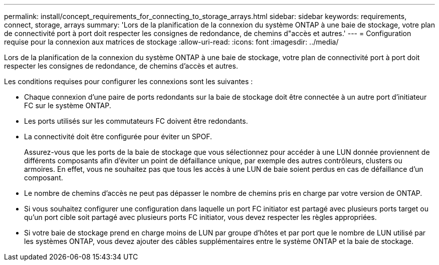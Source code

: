 ---
permalink: install/concept_requirements_for_connecting_to_storage_arrays.html 
sidebar: sidebar 
keywords: requirements, connect, storage, arrays 
summary: 'Lors de la planification de la connexion du système ONTAP à une baie de stockage, votre plan de connectivité port à port doit respecter les consignes de redondance, de chemins d"accès et autres.' 
---
= Configuration requise pour la connexion aux matrices de stockage
:allow-uri-read: 
:icons: font
:imagesdir: ../media/


[role="lead"]
Lors de la planification de la connexion du système ONTAP à une baie de stockage, votre plan de connectivité port à port doit respecter les consignes de redondance, de chemins d'accès et autres.

Les conditions requises pour configurer les connexions sont les suivantes :

* Chaque connexion d'une paire de ports redondants sur la baie de stockage doit être connectée à un autre port d'initiateur FC sur le système ONTAP.
* Les ports utilisés sur les commutateurs FC doivent être redondants.
* La connectivité doit être configurée pour éviter un SPOF.
+
Assurez-vous que les ports de la baie de stockage que vous sélectionnez pour accéder à une LUN donnée proviennent de différents composants afin d'éviter un point de défaillance unique, par exemple des autres contrôleurs, clusters ou armoires. En effet, vous ne souhaitez pas que tous les accès à une LUN de baie soient perdus en cas de défaillance d'un composant.

* Le nombre de chemins d'accès ne peut pas dépasser le nombre de chemins pris en charge par votre version de ONTAP.
* Si vous souhaitez configurer une configuration dans laquelle un port FC initiator est partagé avec plusieurs ports target ou qu'un port cible soit partagé avec plusieurs ports FC initiator, vous devez respecter les règles appropriées.
* Si votre baie de stockage prend en charge moins de LUN par groupe d'hôtes et par port que le nombre de LUN utilisé par les systèmes ONTAP, vous devez ajouter des câbles supplémentaires entre le système ONTAP et la baie de stockage.

